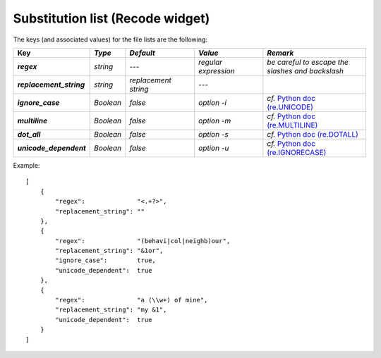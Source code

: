 Substitution list (Recode widget)
=================================

The keys (and associated values) for the file lists are the following:

.. csv-table::
    :header: "Key", *Type*, *Default*, *Value*, *Remark*
    :stub-columns: 1
    :widths: 2 1 2 2 3
   
    *regex*,  *string*,  ---, *regular expression*, *be careful to escape the slashes and backslash*
    *replacement_string*, *string*, *replacement string*, ---
    *ignore_case*, *Boolean*, *false*, *option -i*, *cf.* `Python doc (re.UNICODE) <http://docs.python.org/library/re.html#re.UNICODE>`_
    *multiline*, *Boolean*, *false*, *option -m*, *cf.* `Python doc (re.MULTILINE) <http://docs.python.org/library/re.html#re.MULTILINE>`_
    *dot_all*, *Boolean*, *false*, *option -s*, *cf.* `Python doc (re.DOTALL) <http://docs.python.org/library/re.html#re.DOTALL>`_
    *unicode_dependent*, *Boolean*, *false*, *option -u*, *cf.* `Python doc (re.IGNORECASE) <http://docs.python.org/library/re.html#re.IGNORECASE>`_
    
 
Example::

    [
        {
            "regex":              "<.+?>",
            "replacement_string": ""
        },
        {
            "regex":              "(behavi|col|neighb)our",
            "replacement_string": "&1or",
            "ignore_case":        true,
            "unicode_dependent":  true
        },
        {
            "regex":              "a (\\w+) of mine",
            "replacement_string": "my &1",
            "unicode_dependent":  true
        }
    ]

